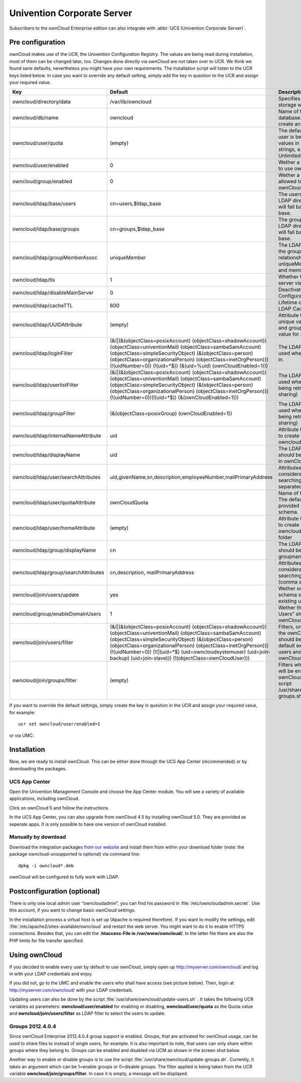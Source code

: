 Univention Corporate Server
---------------------------

Subscribers to the ownCloud Enterprise edition can also integrate with
:abbr:`UCS (Univention Corporate Server)`.

.. _preconfig:

Pre configuration
^^^^^^^^^^^^^^^^^

ownCloud makes use of the UCR, the Univention Configuration Registry. The values
are being read during installation, most of them can be changed later, too.
Changes done directly via ownCloud are not taken over to UCR. We think we found
sane defaults, nevertheless you might have your own requirements. The
installation script will listen to the UCR keys listed below. In case you want
to override any default setting, simply add the key in question to the UCR and
assign your required value.

.. tabularcolumns:: |l|p{5cm}|p{5cm}|l|
.. cssclass:: longtable
.. csv-table::
  :header: Key, Default, Description, Introduced
  :widths: 20, 30, 30, 20

  "owncloud/directory/data", "/var/lib/owncloud", "Specifies where the file storage will be placed", "2012.0.1"
  "owncloud/db/name",   "owncloud",	"Name of the MySQL database. ownCloud will create an own user for it.",	2012.0.1
  "owncloud/user/quota",	"(empty)",	"The default quota, when a user is being added. Assign values in human readable strings, e.g. “2 GB”. Unlimited if empty.",	2012.0.1
  "owncloud/user/enabled",	0,	"Wether a new user is allowed to use ownCloud by default.",	2012.0.1
  "owncloud/group/enabled",	"0",	"Wether a new group is allowed to be used in ownCloud by default.",	2012.4.0.4
  "owncloud/ldap/base/users",	"cn=users,$ldap_base",	"The users-subtree in the LDAP directory. If left blank it will fall back to the LDAP base.",	2012.4.0.4
  "owncloud/ldap/base/groups",	"cn=groups,$ldap_base",	"The groups-subtree in the LDAP directory. If left blank it will fall back to the LDAP base.",	2012.4.0.4
  "owncloud/ldap/groupMemberAssoc",	"uniqueMember",	"The LDAP attribute showing the group-member relationship. Possible values: uniqueMember, memberUid and member",	2012.4.0.4
  "owncloud/ldap/tls",	1,	"Whether to talk to the LDAP server via TLS.",	2012.0.1
  "owncloud/ldap/disableMainServer",	0,	"Deactivates the (first) LDAP Configuration",	5.0.9
  "owncloud/ldap/cacheTTL",	600,	"Lifetime of the ownCloud LDAP Cache in seconds",	5.0.9
  "owncloud/ldap/UUIDAttribute",	"(empty)",	"Attribute that provides a unique value for each user and group entry. Empty value for autodetection.",	5.0.9
  "owncloud/ldap/loginFilter",	"(&(\|(&(objectClass=posixAccount) (objectClass=shadowAccount)) (objectClass=univentionMail) (objectClass=sambaSamAccount) (objectClass=simpleSecurityObject) (&(objectClass=person) (objectClass=organizationalPerson) (objectClass=inetOrgPerson))) (!(uidNumber=0)) (!(uid=*$)) (&(uid=%uid) (ownCloudEnabled=1)))",	"The LDAP filter that shall be used when a user tries to log in.",	2012.0.1
  "owncloud/ldap/userlistFilter",	"(&(\|(&(objectClass=posixAccount) (objectClass=shadowAccount)) (objectClass=univentionMail) (objectClass=sambaSamAccount) (objectClass=simpleSecurityObject) (&(objectClass=person) (objectClass=organizationalPerson) (objectClass=inetOrgPerson))) (!(uidNumber=0))(!(uid=*$)) (&(ownCloudEnabled=1)))",	"The LDAP filter that shall be used when the user list is being retrieved (e.g. for sharing)",	2012.0.1
  "owncloud/ldap/groupFilter",	"(&(objectClass=posixGroup) (ownCloudEnabled=1))",	"The LDAP filter that shall be used when the group list is being retrieved (e.g. for sharing)",	2012.4.0.4
  "owncloud/ldap/internalNameAttribute",	"uid",	"Attribute that should be used to create the user's owncloud internal name",	5.0.9
  "owncloud/ldap/displayName",	"uid", "The LDAP attribute that should be displayed as name in ownCloud",	2012.0.1
  "owncloud/ldap/user/searchAttributes",	"uid,givenName,sn,description,employeeNumber,mailPrimaryAddress",	"Attributes taken into consideration when searching for users (comma separated)",	5.0.9
  "owncloud/ldap/user/quotaAttribute",	"ownCloudQuota",	"Name of the quota attribute. The default attribute is provided by owncloud-schema.",	5.0.9
  "owncloud/ldap/user/homeAttribute",	"(empty)",	"Attribute that should be used to create the user's owncloud internal home folder",	5.0.9
  "owncloud/ldap/group/displayName",	"cn",	"The LDAP attribute that should be used as groupname in ownCloud",	2012.4.0.4
  "owncloud/ldap/group/searchAttributes",	"cn,description, mailPrimaryAddress",	"Attributes taken into consideration when searching for groups (comma separated)",	5.0.9
  "owncloud/join/users/update",	"yes",	"Wether ownCloud LDAP schema should be applied to existing users",	2012.0.1
  "owncloud/group/enableDomainUsers",	"1",	"Wether the group “Domain Users” shall be enabled for ownCloud on install",	2012.4.0.4
  "owncloud/join/users/filter",	"(&(\|(&(objectClass=posixAccount) (objectClass=shadowAccount)) (objectClass=univentionMail) (objectClass=sambaSamAccount) (objectClass=simpleSecurityObject) (&(objectClass=person) (objectClass=organizationalPerson) (objectClass=inetOrgPerson))) (!(uidNumber=0)) (!(\|(uid=*$) (uid=owncloudsystemuser) (uid=join-backup) (uid=join-slave))) (!(objectClass=ownCloudUser)))",	"Filters, on which LDAP users the ownCloud schema should be applied to. The default excludes system users and already ownCloudUsers.",	2012.0.1
  "owncloud/join/groups/filter",	"(empty)",	"Filters which LDAP groups will be en/disabled for ownCloud when running the script /usr/share/owncloud/update-groups.sh",	2012.4.0.4

If you want to override the default settings, simply create the key in
question in the UCR and assign your required value, for example::

  ucr set owncloud/user/enabled=1

or via UMC:

.. image:: /images/ucsint2.png


Installation
^^^^^^^^^^^^

Now, we are ready to install ownCloud. This can be either done through the UCS
App Center (recommended) or by downloading the packages.

UCS App Center
""""""""""""""

Open the Univention Management Console and choose the App Center module. You
will see a variety of available applications, including ownCloud.

.. image:: /images/ucs-app-center-module.png

Click on ownCloud 5 and follow the instructions.

.. image:: /images/ucs-app-center-install.png

In the UCS App Center, you can also upgrade from ownCloud 4.5 by installing
ownCloud 5.0. They are provided as seperate apps. It is only possible to have
one version of ownCloud installed.

Manually by download
""""""""""""""""""""

Download the integration packages `from our website`_ and install them from
within your download folder (note: the package owncloud-unsupported is
optional) via command line:

::

	dpkg -i owncloud*.deb

ownCloud will be configured to fully work with LDAP.

Postconfiguration (optional)
^^^^^^^^^^^^^^^^^^^^^^^^^^^^

There is only one local admin user “owncloudadmin”, you can find his password in
:file:`/etc/owncloudadmin.secret`. Use this account, if you want to change basic
ownCloud settings.

In the installation process a virtual host is set up (Apache is required
therefore). If you want to modify the settings, edit
:file:`/etc/apache2/sites-available/owncloud` and restart the web server. You
might want to do it to enable HTTPS connections. Besides that, you can edit the
**.htaccess-File in /var/www/owncloud/**. In the latter file there are also the
PHP limits for file transfer specified.

Using ownCloud
^^^^^^^^^^^^^^
If you decided to enable every user by default to use ownCloud, simply
open up http://myserver.com/owncloud/ and log in with your LDAP
credentials and enjoy.

If you did not, go to the UMC and enable the users who shall have access
(see picture below). Then, login at http://myserver.com/owncloud/ with
your LDAP credentials.

.. image:: /images/ucsint1.png

Updating users can also be done by the script
:file:`/usr/share/owncloud/update-users.sh` . It takes the following UCR
variables as parameters: **owncloud/user/enabled** for enabling or disabling,
**owncloud/user/quota** as the Quota value and **owncloud/join/users/filter** as
LDAP filter to select the users to update.

Groups 2012.4.0.4
"""""""""""""""""

Since ownCloud Enterprise 2012.4.0.4 group support is enabled. Groups,
that are activated for ownCloud usage, can be used to share files to
instead of single users, for example. It is also important to note, that
users can only share within groups where they belong to. Groups can be
enabled and disabled via UCM as shown in the screen shot below.

.. image:: /images/ucsint.png

Another way to enable or disable groups is to use the script
:file:`/usr/share/owncloud/update-groups.sh`. Currently, it takes an argument
which can be 1=enable groups or 0=disable groups. The filter applied is being
taken from the UCR variable **owncloud/join/groups/filter**. In case it is
empty, a message will be displayed.


.. _from our website: https://owncloud.com/download
